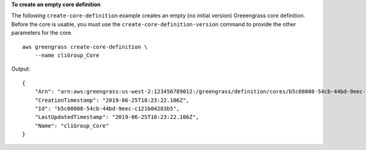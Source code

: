 **To create an empty core definition**

The following ``create-core-definition`` example creates an empty (no initial version) Greeengrass core definition. Before the core is usable, you must use the ``create-core-definition-version`` command to provide the other parameters for the core. ::

    aws greengrass create-core-definition \
        --name cliGroup_Core

Output::

    {
        "Arn": "arn:aws:greengrass:us-west-2:123456789012:/greengrass/definition/cores/b5c08008-54cb-44bd-9eec-c121b04283b5",
        "CreationTimestamp": "2019-06-25T18:23:22.106Z",
        "Id": "b5c08008-54cb-44bd-9eec-c121b04283b5",
        "LastUpdatedTimestamp": "2019-06-25T18:23:22.106Z",
        "Name": "cliGroup_Core"
    }
